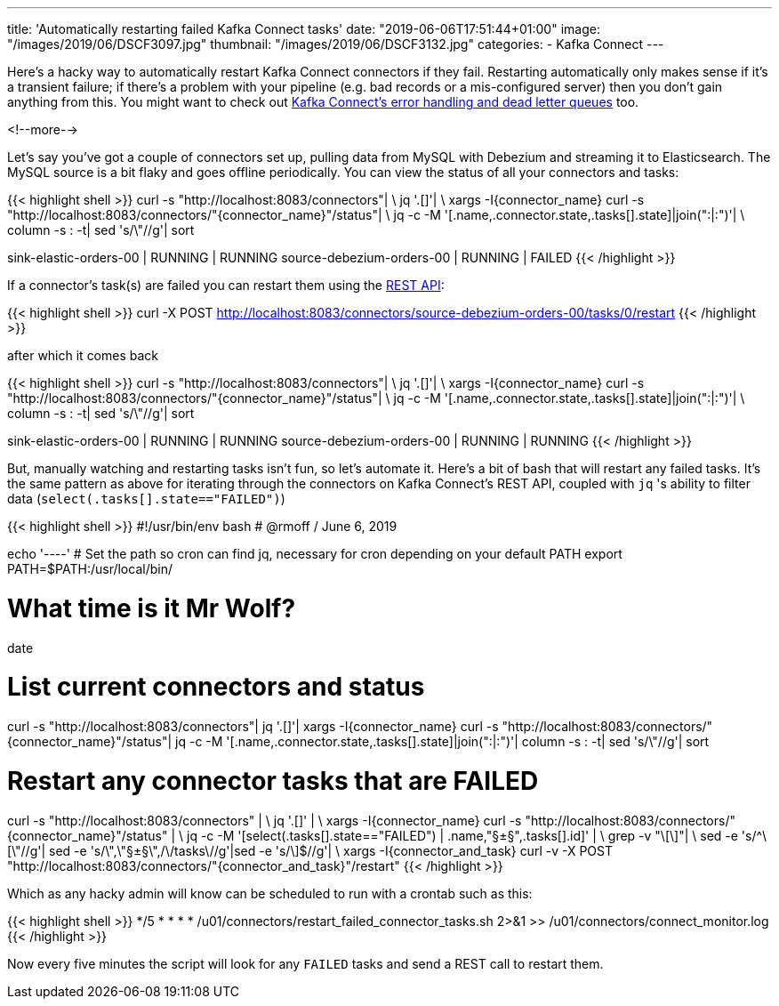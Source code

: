---
title: 'Automatically restarting failed Kafka Connect tasks'
date: "2019-06-06T17:51:44+01:00"
image: "/images/2019/06/DSCF3097.jpg"
thumbnail: "/images/2019/06/DSCF3132.jpg"
categories:
- Kafka Connect
---

Here's a hacky way to automatically restart Kafka Connect connectors if they fail. Restarting automatically only makes sense if it's a transient failure; if there's a problem with your pipeline (e.g. bad records or a mis-configured server) then you don't gain anything from this. You might want to check out https://www.confluent.io/blog/kafka-connect-deep-dive-error-handling-dead-letter-queues[Kafka Connect's error handling and dead letter queues] too.

<!--more-->

Let's say you've got a couple of connectors set up, pulling data from MySQL with Debezium and streaming it to Elasticsearch. The MySQL source is a bit flaky and goes offline periodically. You can view the status of all your connectors and tasks: 

{{< highlight shell >}}
curl -s "http://localhost:8083/connectors"| \
  jq '.[]'| \
  xargs -I{connector_name} curl -s "http://localhost:8083/connectors/"{connector_name}"/status"| \
  jq -c -M '[.name,.connector.state,.tasks[].state]|join(":|:")'| \
  column -s : -t| sed 's/\"//g'| sort

sink-elastic-orders-00     |  RUNNING  |  RUNNING
source-debezium-orders-00  |  RUNNING  |  FAILED
{{< /highlight >}}

If a connector's task(s) are failed you can restart them using the https://docs.confluent.io/current/connect/references/restapi.html#post--connectors-(string-name)-tasks-(int-taskid)-restart[REST API]: 

{{< highlight shell >}}
curl -X POST http://localhost:8083/connectors/source-debezium-orders-00/tasks/0/restart
{{< /highlight >}}

after which it comes back

{{< highlight shell >}}
curl -s "http://localhost:8083/connectors"| \
  jq '.[]'| \
  xargs -I{connector_name} curl -s "http://localhost:8083/connectors/"{connector_name}"/status"| \
  jq -c -M '[.name,.connector.state,.tasks[].state]|join(":|:")'| \
  column -s : -t| sed 's/\"//g'| sort

sink-elastic-orders-00     |  RUNNING  |  RUNNING
source-debezium-orders-00  |  RUNNING  |  RUNNING
{{< /highlight >}}

But, manually watching and restarting tasks isn't fun, so let's automate it. Here's a bit of bash that will restart any failed tasks. It's the same pattern as above for iterating through the connectors on Kafka Connect's REST API, coupled with `jq` 's ability to filter data (`select(.tasks[].state=="FAILED")`)

{{< highlight shell >}}
#!/usr/bin/env bash
# @rmoff / June 6, 2019

echo '----'
# Set the path so cron can find jq, necessary for cron depending on your default PATH
export PATH=$PATH:/usr/local/bin/

# What time is it Mr Wolf? 
date 

# List current connectors and status
curl -s "http://localhost:8083/connectors"| jq '.[]'| xargs -I{connector_name} curl -s "http://localhost:8083/connectors/"{connector_name}"/status"| jq -c -M '[.name,.connector.state,.tasks[].state]|join(":|:")'| column -s : -t| sed 's/\"//g'| sort

# Restart any connector tasks that are FAILED
curl -s "http://localhost:8083/connectors" | \
  jq '.[]' | \
  xargs -I{connector_name} curl -s "http://localhost:8083/connectors/"{connector_name}"/status" | \
  jq -c -M '[select(.tasks[].state=="FAILED") | .name,"§±§",.tasks[].id]' | \
  grep -v "\[\]"| \
  sed -e 's/^\[\"//g'| sed -e 's/\",\"§±§\",/\/tasks\//g'|sed -e 's/\]$//g'| \
  xargs -I{connector_and_task} curl -v -X POST "http://localhost:8083/connectors/"{connector_and_task}"/restart"
{{< /highlight >}}

Which as any hacky admin will know can be scheduled to run with a crontab such as this: 

{{< highlight shell >}}
*/5 * * * * /u01/connectors/restart_failed_connector_tasks.sh 2>&1 >> /u01/connectors/connect_monitor.log
{{< /highlight >}}

Now every five minutes the script will look for any `FAILED` tasks and send a REST call to restart them. 
